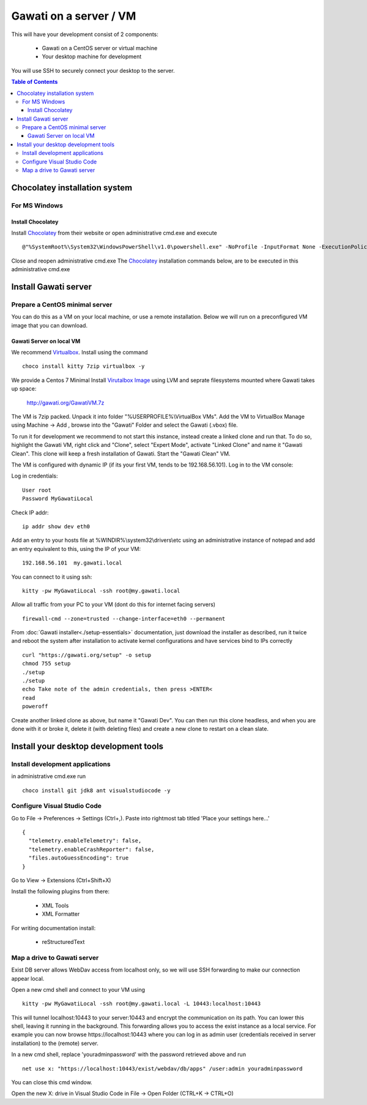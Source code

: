 Gawati on a server / VM
#######################

This will have your development consist of 2 components:

  - Gawati on a CentOS server or virtual machine
  - Your desktop machine for development

You will use SSH to securely connect your desktop to the server.

.. contents:: Table of Contents 
  :local:

Chocolatey installation system
******************************

For MS Windows
""""""""""""""

Install Chocolatey
''''''''''''''''''

Install `Chocolatey`_ from their website or open administrative cmd.exe and execute ::

  @"%SystemRoot%\System32\WindowsPowerShell\v1.0\powershell.exe" -NoProfile -InputFormat None -ExecutionPolicy Bypass -Command "iex ((New-Object System.Net.WebClient).DownloadString('https://chocolatey.org/install.ps1'))" && SET "PATH=%PATH%;%ALLUSERSPROFILE%\chocolatey\bin"

Close and reopen administrative cmd.exe
The `Chocolatey`_ installation commands below, are to be executed in this administrative cmd.exe


Install Gawati server
*********************

Prepare a CentOS minimal server
"""""""""""""""""""""""""""""""

You can do this as a VM on your local machine, or use a remote installation.
Below we will run on a preconfigured VM image that you can download.


Gawati Server on local VM
'''''''''''''''''''''''''

We recommend `Virtualbox`_. Install using the command ::

  choco install kitty 7zip virtualbox -y

We provide a Centos 7 Minimal Install `Virutalbox Image`_ using LVM and seprate
filesystems mounted where Gawati takes up space:

  http://gawati.org/GawatiVM.7z

The VM is 7zip packed. Unpack it into folder "%USERPROFILE%\\VirtualBox VMs".
Add the VM to VirtualBox Manage using Machine -> Add , browse into the "Gawati"
Folder and select the Gawati (.vbox) file.

To run it for development we recommend to not start this instance, instead create
a linked clone and run that. To do so, highlight the Gawati VM, right click and
"Clone", select "Expert Mode", activate "Linked Clone" and name it "Gawati Clean".
This clone will keep a fresh installation of Gawati. Start the "Gawati Clean" VM.

The VM is configured with dynamic IP (if its your first VM, tends to be 192.168.56.101).
Log in to the VM console:

Log in credentials::

  User root
  Password MyGawatiLocal

Check IP addr::

  ip addr show dev eth0

Add an entry to your hosts file at %WINDIR%\\system32\\drivers\\etc using an
administrative instance of notepad and add an entry equivalent to this, using the
IP of your VM::

  192.168.56.101  my.gawati.local

You can connect to it using ssh::

  kitty -pw MyGawatiLocal -ssh root@my.gawati.local

Allow all traffic from your PC to your VM (dont do this for internet facing servers) ::

  firewall-cmd --zone=trusted --change-interface=eth0 --permanent

From :doc:`Gawati installer<./setup-essentials>` documentation, just download the
installer as described, run it twice and reboot the system after installation
to activate kernel configurations and have services bind to IPs correctly ::

  curl "https://gawati.org/setup" -o setup
  chmod 755 setup
  ./setup
  ./setup
  echo Take note of the admin credentials, then press >ENTER<
  read
  poweroff

Create another linked clone as above, but name it "Gawati Dev".
You can then run this clone headless, and when you are done with it or broke it,
delete it (with deleting files) and create a new clone to restart on a clean slate.


Install your desktop development tools
**************************************

Install development applications
""""""""""""""""""""""""""""""""

in administrative cmd.exe run ::

  choco install git jdk8 ant visualstudiocode -y


Configure Visual Studio Code
""""""""""""""""""""""""""""

Go to File -> Preferences -> Settings (Ctrl+,). Paste into rightmost tab titled
'Place your settings here...' ::

  {
    "telemetry.enableTelemetry": false,
    "telemetry.enableCrashReporter": false,
    "files.autoGuessEncoding": true
  }

Go to View -> Extensions (Ctrl+Shift+X)

Install the following plugins from there:

 - XML Tools
 - XML Formatter

For writing documentation install:

 - reStructuredText


Map a drive to Gawati server
""""""""""""""""""""""""""""

Exist DB server allows WebDav access from localhost only, so we will use SSH
forwarding to make our connection appear local.

Open a new cmd shell and connect to your VM using ::

  kitty -pw MyGawatiLocal -ssh root@my.gawati.local -L 10443:localhost:10443

This will tunnel localhost:10443 to your server:10443 and encrypt the communication
on its path. You can lower this shell, leaving it running in the background. This
forwarding allows you to access the exist instance as a local service. For example
you can now browse https://localhost:10443 where you can log in as admin user (credentials
received in server installation) to the (remote) server.

In a new cmd shell, replace 'youradminpassword' with the password retrieved
above and run ::

  net use x: "https://localhost:10443/exist/webdav/db/apps" /user:admin youradminpassword

You can close this cmd window.

Open the new X: drive in Visual Studio Code in File -> Open Folder (CTRL+K -> CTRL+O)


.. _Chocolatey: https://chocolatey.org/
.. _Virtualbox: https://www.virtualbox.org/
.. _Virutalbox Image: https://drive.google.com/open?id=0B6u3y5jrQTubSnRtWEE3cFdyLWc
